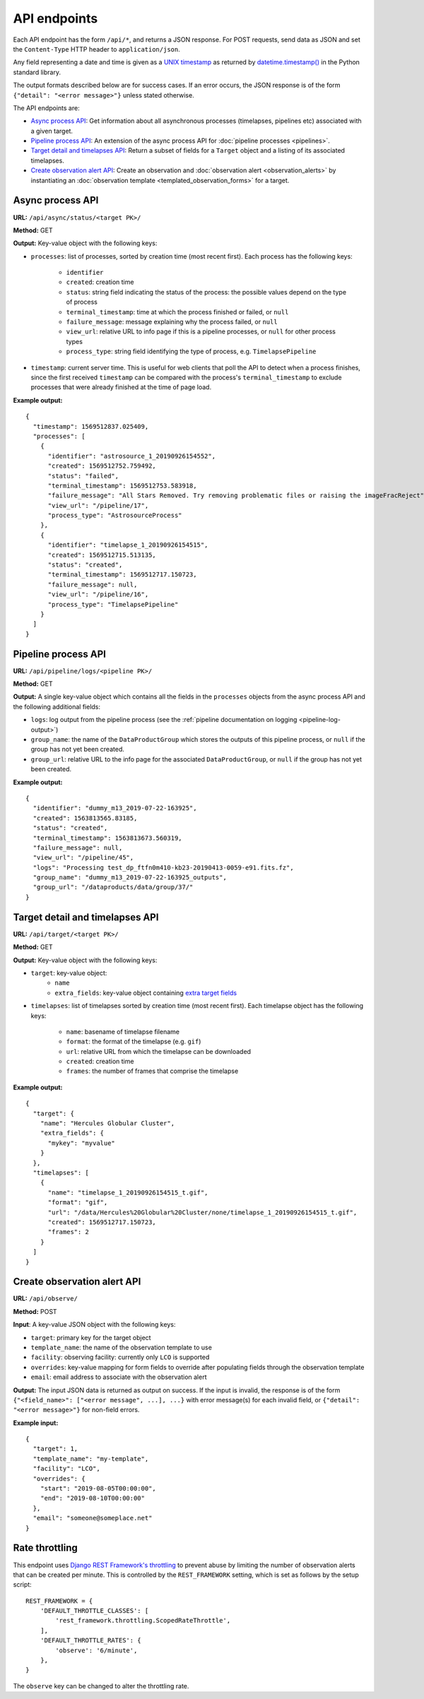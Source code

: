 API endpoints
=============

Each API endpoint has the form ``/api/*``, and returns a JSON response. For POST
requests, send data as JSON and set the ``Content-Type`` HTTP header to
``application/json``.

Any field representing a date and time is given as a `UNIX timestamp
<https://en.wikipedia.org/wiki/Unix_time>`_ as returned by
`datetime.timestamp()
<https://docs.python.org/3.9/library/datetime.html#datetime.datetime.timestamp>`_
in the Python standard library.

The output formats described below are for success cases. If an error occurs,
the JSON response is of the form ``{"detail": "<error message>"}`` unless stated
otherwise.

The API endpoints are:

* `Async process API`_: Get information about all asynchronous processes
  (timelapses, pipelines etc) associated with a given target.

* `Pipeline process API`_: An extension of the async process API for
  :doc:`pipeline processes <pipelines>`.

* `Target detail and timelapses API`_: Return a subset of fields for a
  ``Target`` object and a listing of its associated timelapses.

* `Create observation alert API`_: Create an
  observation and :doc:`observation alert <observation_alerts>` by
  instantiating an :doc:`observation template <templated_observation_forms>`
  for a target.

Async process API
-----------------

**URL:** ``/api/async/status/<target PK>/``

**Method:** GET

**Output:** Key-value object with the following keys:

* ``processes``: list of processes, sorted by creation time (most recent first).
  Each process has the following keys:

    * ``identifier``
    * ``created``: creation time
    * ``status``: string field indicating the status of the process: the possible
      values depend on the type of process
    * ``terminal_timestamp``: time at which the process finished or failed, or
      ``null``
    * ``failure_message``: message explaining why the process failed, or ``null``
    * ``view_url``: relative URL to info page if this is a pipeline processes, or
      ``null`` for other process types
    * ``process_type``: string field identifying the type of process, e.g. ``TimelapsePipeline``
* ``timestamp``: current server time. This is useful for web clients that poll the
  API to detect when a process finishes, since the first received ``timestamp``
  can be compared with the process's ``terminal_timestamp`` to exclude processes
  that were already finished at the time of page load.

**Example output:** ::

    {
      "timestamp": 1569512837.025409,
      "processes": [
        {
          "identifier": "astrosource_1_20190926154552",
          "created": 1569512752.759492,
          "status": "failed",
          "terminal_timestamp": 1569512753.583918,
          "failure_message": "All Stars Removed. Try removing problematic files or raising the imageFracReject",
          "view_url": "/pipeline/17",
          "process_type": "AstrosourceProcess"
        },
        {
          "identifier": "timelapse_1_20190926154515",
          "created": 1569512715.513135,
          "status": "created",
          "terminal_timestamp": 1569512717.150723,
          "failure_message": null,
          "view_url": "/pipeline/16",
          "process_type": "TimelapsePipeline"
        }
      ]
    }

Pipeline process API
--------------------

**URL:** ``/api/pipeline/logs/<pipeline PK>/``

**Method:** GET

**Output:** A single key-value object which contains all the fields in the ``processes``
objects from the async process API and the following additional fields:

* ``logs``: log output from the pipeline process (see the
  :ref:`pipeline documentation on logging <pipeline-log-output>`)
* ``group_name``: the name of the ``DataProductGroup`` which stores the outputs of
  this pipeline process, or ``null`` if the group has not yet been created.
* ``group_url``: relative URL to the info page for the associated
  ``DataProductGroup``, or ``null`` if the group has not yet been created.

**Example output:** ::

    {
      "identifier": "dummy_m13_2019-07-22-163925",
      "created": 1563813565.83185,
      "status": "created",
      "terminal_timestamp": 1563813673.560319,
      "failure_message": null,
      "view_url": "/pipeline/45",
      "logs": "Processing test_dp_ftfn0m410-kb23-20190413-0059-e91.fits.fz",
      "group_name": "dummy_m13_2019-07-22-163925_outputs",
      "group_url": "/dataproducts/data/group/37/"
    }

Target detail and timelapses API
--------------------------------

**URL:** ``/api/target/<target PK>/``

**Method:** GET

**Output:** Key-value object with the following keys:

* ``target``: key-value object:
    * ``name``
    * ``extra_fields``: key-value object containing `extra target fields
      <https://tomtoolkit.github.io/docs/target_fields>`_
* ``timelapses``: list of timelapses sorted by creation time (most recent first).
  Each timelapse object has the following keys:

    * ``name``: basename of timelapse filename
    * ``format``: the format of the timelapse (e.g. ``gif``)
    * ``url``: relative URL from which the timelapse can be downloaded
    * ``created``: creation time
    * ``frames``: the number of frames that comprise the timelapse

**Example output:** ::

    {
      "target": {
        "name": "Hercules Globular Cluster",
        "extra_fields": {
          "mykey": "myvalue"
        }
      },
      "timelapses": [
        {
          "name": "timelapse_1_20190926154515_t.gif",
          "format": "gif",
          "url": "/data/Hercules%20Globular%20Cluster/none/timelapse_1_20190926154515_t.gif",
          "created": 1569512717.150723,
          "frames": 2
        }
      ]
    }

.. _observation-alert-api:

Create observation alert API
----------------------------

**URL:** ``/api/observe/``

**Method:** POST

**Input**: A key-value JSON object with the following keys:

* ``target``: primary key for the target object
* ``template_name``: the name of the observation template to use
* ``facility``: observing facility: currently only ``LCO`` is supported
* ``overrides``: key-value mapping for form fields to override after populating
  fields through the observation template
* ``email``: email address to associate with the observation alert

**Output:** The input JSON data is returned as output on success. If the input
is invalid, the response is of the form ``{"<field_name>": ["<error message", ...],
...}`` with error message(s) for each invalid field, or ``{"detail": "<error
message>"}`` for non-field errors.

**Example input:** ::

    {
      "target": 1,
      "template_name": "my-template",
      "facility": "LCO",
      "overrides": {
        "start": "2019-08-05T00:00:00",
        "end": "2019-08-10T00:00:00"
      },
      "email": "someone@someplace.net"
    }

Rate throttling
---------------

This endpoint uses `Django REST Framework's throttling
<https://www.django-rest-framework.org/api-guide/throttling/>`_ to prevent
abuse by limiting the number of observation alerts that can be created per
minute. This is controlled by the ``REST_FRAMEWORK`` setting, which is set as
follows by the setup script: ::

    REST_FRAMEWORK = {
        'DEFAULT_THROTTLE_CLASSES': [
            'rest_framework.throttling.ScopedRateThrottle',
        ],
        'DEFAULT_THROTTLE_RATES': {
            'observe': '6/minute',
        },
    }

The ``observe`` key can be changed to alter the throttling rate.
